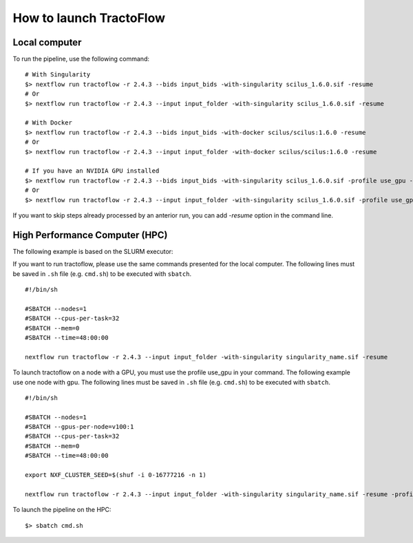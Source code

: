 How to launch TractoFlow
========================

Local computer
--------------

To run the pipeline, use the following command:

::

    # With Singularity
    $> nextflow run tractoflow -r 2.4.3 --bids input_bids -with-singularity scilus_1.6.0.sif -resume
    # Or
    $> nextflow run tractoflow -r 2.4.3 --input input_folder -with-singularity scilus_1.6.0.sif -resume

    # With Docker
    $> nextflow run tractoflow -r 2.4.3 --bids input_bids -with-docker scilus/scilus:1.6.0 -resume
    # Or
    $> nextflow run tractoflow -r 2.4.3 --input input_folder -with-docker scilus/scilus:1.6.0 -resume

    # If you have an NVIDIA GPU installed
    $> nextflow run tractoflow -r 2.4.3 --bids input_bids -with-singularity scilus_1.6.0.sif -profile use_gpu -resume
    # Or
    $> nextflow run tractoflow -r 2.4.3 --input input_folder -with-singularity scilus_1.6.0.sif -profile use_gpu -resume


If you want to skip steps already processed by an anterior run, you can add `-resume` option in the command line.

High Performance Computer (HPC)
-------------------------------

The following example is based on the SLURM executor:

If you want to run tractoflow, please use the same commands presented for the
local computer. The following lines must be saved in ``.sh`` file (e.g. ``cmd.sh``)
to be executed with ``sbatch``.

::

    #!/bin/sh

    #SBATCH --nodes=1
    #SBATCH --cpus-per-task=32
    #SBATCH --mem=0
    #SBATCH --time=48:00:00

    nextflow run tractoflow -r 2.4.3 --input input_folder -with-singularity singularity_name.sif -resume

To launch tractoflow on a node with a GPU, you must use the profile use_gpu in your command.
The following example use one node with gpu. The following lines
must be saved in ``.sh`` file (e.g. ``cmd.sh``) to be executed with ``sbatch``.

::

    #!/bin/sh

    #SBATCH --nodes=1
    #SBATCH --gpus-per-node=v100:1
    #SBATCH --cpus-per-task=32
    #SBATCH --mem=0
    #SBATCH --time=48:00:00

    export NXF_CLUSTER_SEED=$(shuf -i 0-16777216 -n 1)

    nextflow run tractoflow -r 2.4.3 --input input_folder -with-singularity singularity_name.sif -resume -profile use_gpu

To launch the pipeline on the HPC:

::

    $> sbatch cmd.sh
